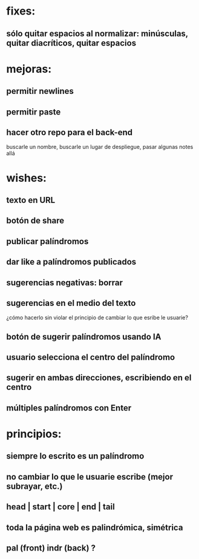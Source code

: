 * fixes:
** sólo quitar espacios al normalizar: minúsculas, quitar diacríticos, quitar espacios
* mejoras:
** permitir newlines
** permitir paste
** hacer otro repo para el back-end
buscarle un nombre, buscarle un lugar de despliegue, pasar algunas notes allá
* wishes:
** texto en URL
** botón de share
** publicar palíndromos
** dar like a palíndromos publicados
** sugerencias negativas: borrar
** sugerencias en el medio del texto
¿cómo hacerlo sin violar el principio de cambiar lo que esribe le usuarie?
** botón de sugerir palíndromos usando IA
** usuario selecciona el centro del palíndromo
** sugerir en ambas direcciones, escribiendo en el centro
** múltiples palíndromos con Enter
* principios:
** siempre lo escrito es un palíndromo
** no cambiar lo que le usuarie escribe (mejor subrayar, etc.)
** head | start | core | end | tail
** toda la página web es palindrómica, simétrica
** pal (front) indr (back) ?
